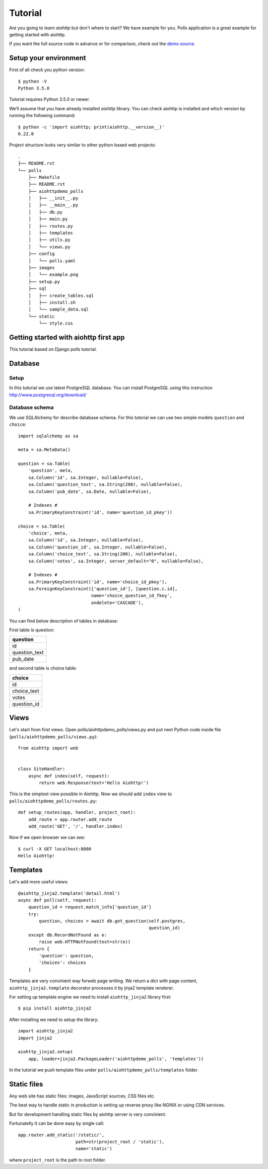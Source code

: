 .. _aiohttp-tutorial:

Tutorial
========

Are you going to learn *aiohttp* but don't where to start? We have
example for you. Polls application is a great example for getting
started with aiohttp.

If you want the full source code in advance or for comparison, check out
the `demo source`_.

.. _demo source:
   https://github.com/KeepSafe/aiohttp/tree/master/demos/polls/


.. _aiohttp-tutorial-setup:

Setup your environment
----------------------

First of all check you python version::

 $ python -V
 Python 3.5.0

Tutorial requires Python 3.5.0 or newer.

We’ll assume that you have already installed *aiohttp* library. You can check
aiohttp is installed and which version by running the following
command::

 $ python -c 'import aiohttp; print(aiohttp.__version__)'
 0.22.0

Project structure looks very similar to other python based web projects::

    .
    ├── README.rst
    └── polls
        ├── Makefile
        ├── README.rst
        ├── aiohttpdemo_polls
        │   ├── __init__.py
        │   ├── __main__.py
        │   ├── db.py
        │   ├── main.py
        │   ├── routes.py
        │   ├── templates
        │   ├── utils.py
        │   └── views.py
        ├── config
        │   └── polls.yaml
        ├── images
        │   └── example.png
        ├── setup.py
        ├── sql
        │   ├── create_tables.sql
        │   ├── install.sh
        │   └── sample_data.sql
        └── static
            └── style.css


.. _aiohttp-tutorial-introduction:

Getting started with aiohttp first app
--------------------------------------

This tutorial based on Django polls tutorial.


.. _aiohttp-tutorial-database:

Database
--------

Setup
^^^^^

In this tutorial we use latest PostgreSQL database.  You can install
PostgreSQL using this instruction http://www.postgresql.org/download/

Database schema
^^^^^^^^^^^^^^^

We use SQLAlchemy for describe database schema.
For this tutorial we can use two simple models ``question`` and ``choice``::

    import sqlalchemy as sa

    meta = sa.MetaData()

    question = sa.Table(
        'question', meta,
        sa.Column('id', sa.Integer, nullable=False),
        sa.Column('question_text', sa.String(200), nullable=False),
        sa.Column('pub_date', sa.Date, nullable=False),

        # Indexes #
        sa.PrimaryKeyConstraint('id', name='question_id_pkey'))

    choice = sa.Table(
        'choice', meta,
        sa.Column('id', sa.Integer, nullable=False),
        sa.Column('question_id', sa.Integer, nullable=False),
        sa.Column('choice_text', sa.String(200), nullable=False),
        sa.Column('votes', sa.Integer, server_default="0", nullable=False),

        # Indexes #
        sa.PrimaryKeyConstraint('id', name='choice_id_pkey'),
        sa.ForeignKeyConstraint(['question_id'], [question.c.id],
                                name='choice_question_id_fkey',
                                ondelete='CASCADE'),
    )



You can find below description of tables in database:

First table is question:

+---------------+
| question      |
+===============+
| id            |
+---------------+
| question_text |
+---------------+
| pub_date      |
+---------------+

and second table is choice table:

+---------------+
| choice        |
+===============+
| id            |
+---------------+
| choice_text   |
+---------------+
| votes         |
+---------------+
| question_id   |
+---------------+


.. _aiohttp-tutorial-views:

Views
-----

Let's start from first views. Open polls/aiohttpdemo_polls/views.py and put
next Python code inside file (``polls/aiohttpdemo_polls/views.py``)::

    from aiohttp import web


    class SiteHandler:
        async def index(self, request):
            return web.Response(text='Hello Aiohttp!')

This is the simplest view possible in Aiohttp. Now we should add ``index`` view
to ``polls/aiohttpdemo_polls/routes.py``::

    def setup_routes(app, handler, project_root):
        add_route = app.router.add_route
        add_route('GET', '/', handler.index)

Now if we open browser we can see::

    $ curl -X GET localhost:8080
    Hello Aiohttp!


.. _aiohttp-tutorial-templates:

Templates
---------

Let's add more useful views::

   @aiohttp_jinja2.template('detail.html')
   async def poll(self, request):
       question_id = request.match_info['question_id']
       try:
           question, choices = await db.get_question(self.postgres,
                                                     question_id)
       except db.RecordNotFound as e:
           raise web.HTTPNotFound(text=str(e))
       return {
           'question': question,
           'choices': choices
       }

Templates are very convinient way forweb page writing. We return a
dict with page content, ``aiohttp_jinja2.template`` decorator
processes it by jinja2 template renderer.

For setting up template engine we need to install ``aiohttp_jinja2``
library first::

   $ pip install aiohttp_jinja2

After installing we need to setup the library::

    import aiohttp_jinja2
    import jinja2

    aiohttp_jinja2.setup(
        app, loader=jinja2.PackageLoader('aiohttpdemo_polls', 'templates'))


In the tutorial we push template files under
``polls/aiohttpdemo_polls/templates`` folder.


.. _aiohttp-tutorial-static:

Static files
------------

Any web site has static files: images, JavaScript sources, CSS files etc.

The best way to handle static in production is setting up reverse
proxy like NGINX or using CDN services.

But for development handling static files by aiohttp server is very convinient.

Fortunatelly it can be done easy by single call::

    app.router.add_static('/static/',
                          path=str(project_root / 'static'),
                          name='static')


where ``project_root`` is the path to root folder.
